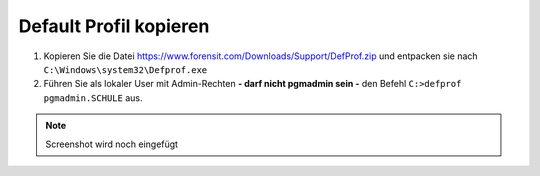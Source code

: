 =======================
Default Profil kopieren
=======================

   
1. Kopieren Sie die Datei https://www.forensit.com/Downloads/Support/DefProf.zip und entpacken sie nach ``C:\Windows\system32\Defprof.exe``
2. Führen Sie als lokaler User mit Admin-Rechten **- darf nicht pgmadmin sein -** den Befehl ``C:>defprof pgmadmin.SCHULE`` aus.

.. note:: 
         Screenshot wird noch eingefügt 
